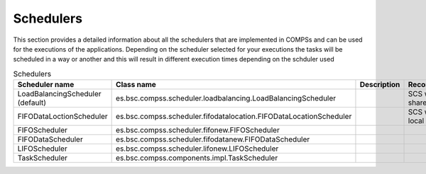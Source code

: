Schedulers
===========

This section provides a detailed information about all the schedulers that 
are implemented in COMPSs and can be used for the executions of the applications.
Depending on the scheduler selected for your executions the tasks will be
scheduled in a way or another and this will result in different execution 
times depending on the schduler used


.. table:: Schedulers
    :name: schedulers description

    +----------------------------------+---------------------------------------------------------------------+------------------+----------------------------+
    | **Scheduler name**               | **Class name**                                                      | **Description**  | **Recommendations**        |
    +==================================+=====================================================================+==================+============================+
    | LoadBalancingScheduler (default) | es.bsc.compss.scheduler.loadbalancing.LoadBalancingScheduler        |                  | SCS when using shared disk |
    +----------------------------------+---------------------------------------------------------------------+------------------+----------------------------+
    | FIFODataLoctionScheduler         | es.bsc.compss.scheduler.fifodatalocation.FIFODataLocationScheduler  |                  | SCS when using local disk  |
    +----------------------------------+---------------------------------------------------------------------+------------------+----------------------------+
    | FIFOScheduler                    | es.bsc.compss.scheduler.fifonew.FIFOScheduler                       |                  |                            |
    +----------------------------------+---------------------------------------------------------------------+------------------+----------------------------+
    | FIFODataScheduler                | es.bsc.compss.scheduler.fifodatanew.FIFODataScheduler               |                  |                            |
    +----------------------------------+---------------------------------------------------------------------+------------------+----------------------------+
    | LIFOScheduler                    | es.bsc.compss.scheduler.lifonew.LIFOScheduler                       |                  |                            |
    +----------------------------------+---------------------------------------------------------------------+------------------+----------------------------+
    | TaskScheduler                    | es.bsc.compss.components.impl.TaskScheduler                         |                  |                            |
    +----------------------------------+---------------------------------------------------------------------+------------------+----------------------------+
